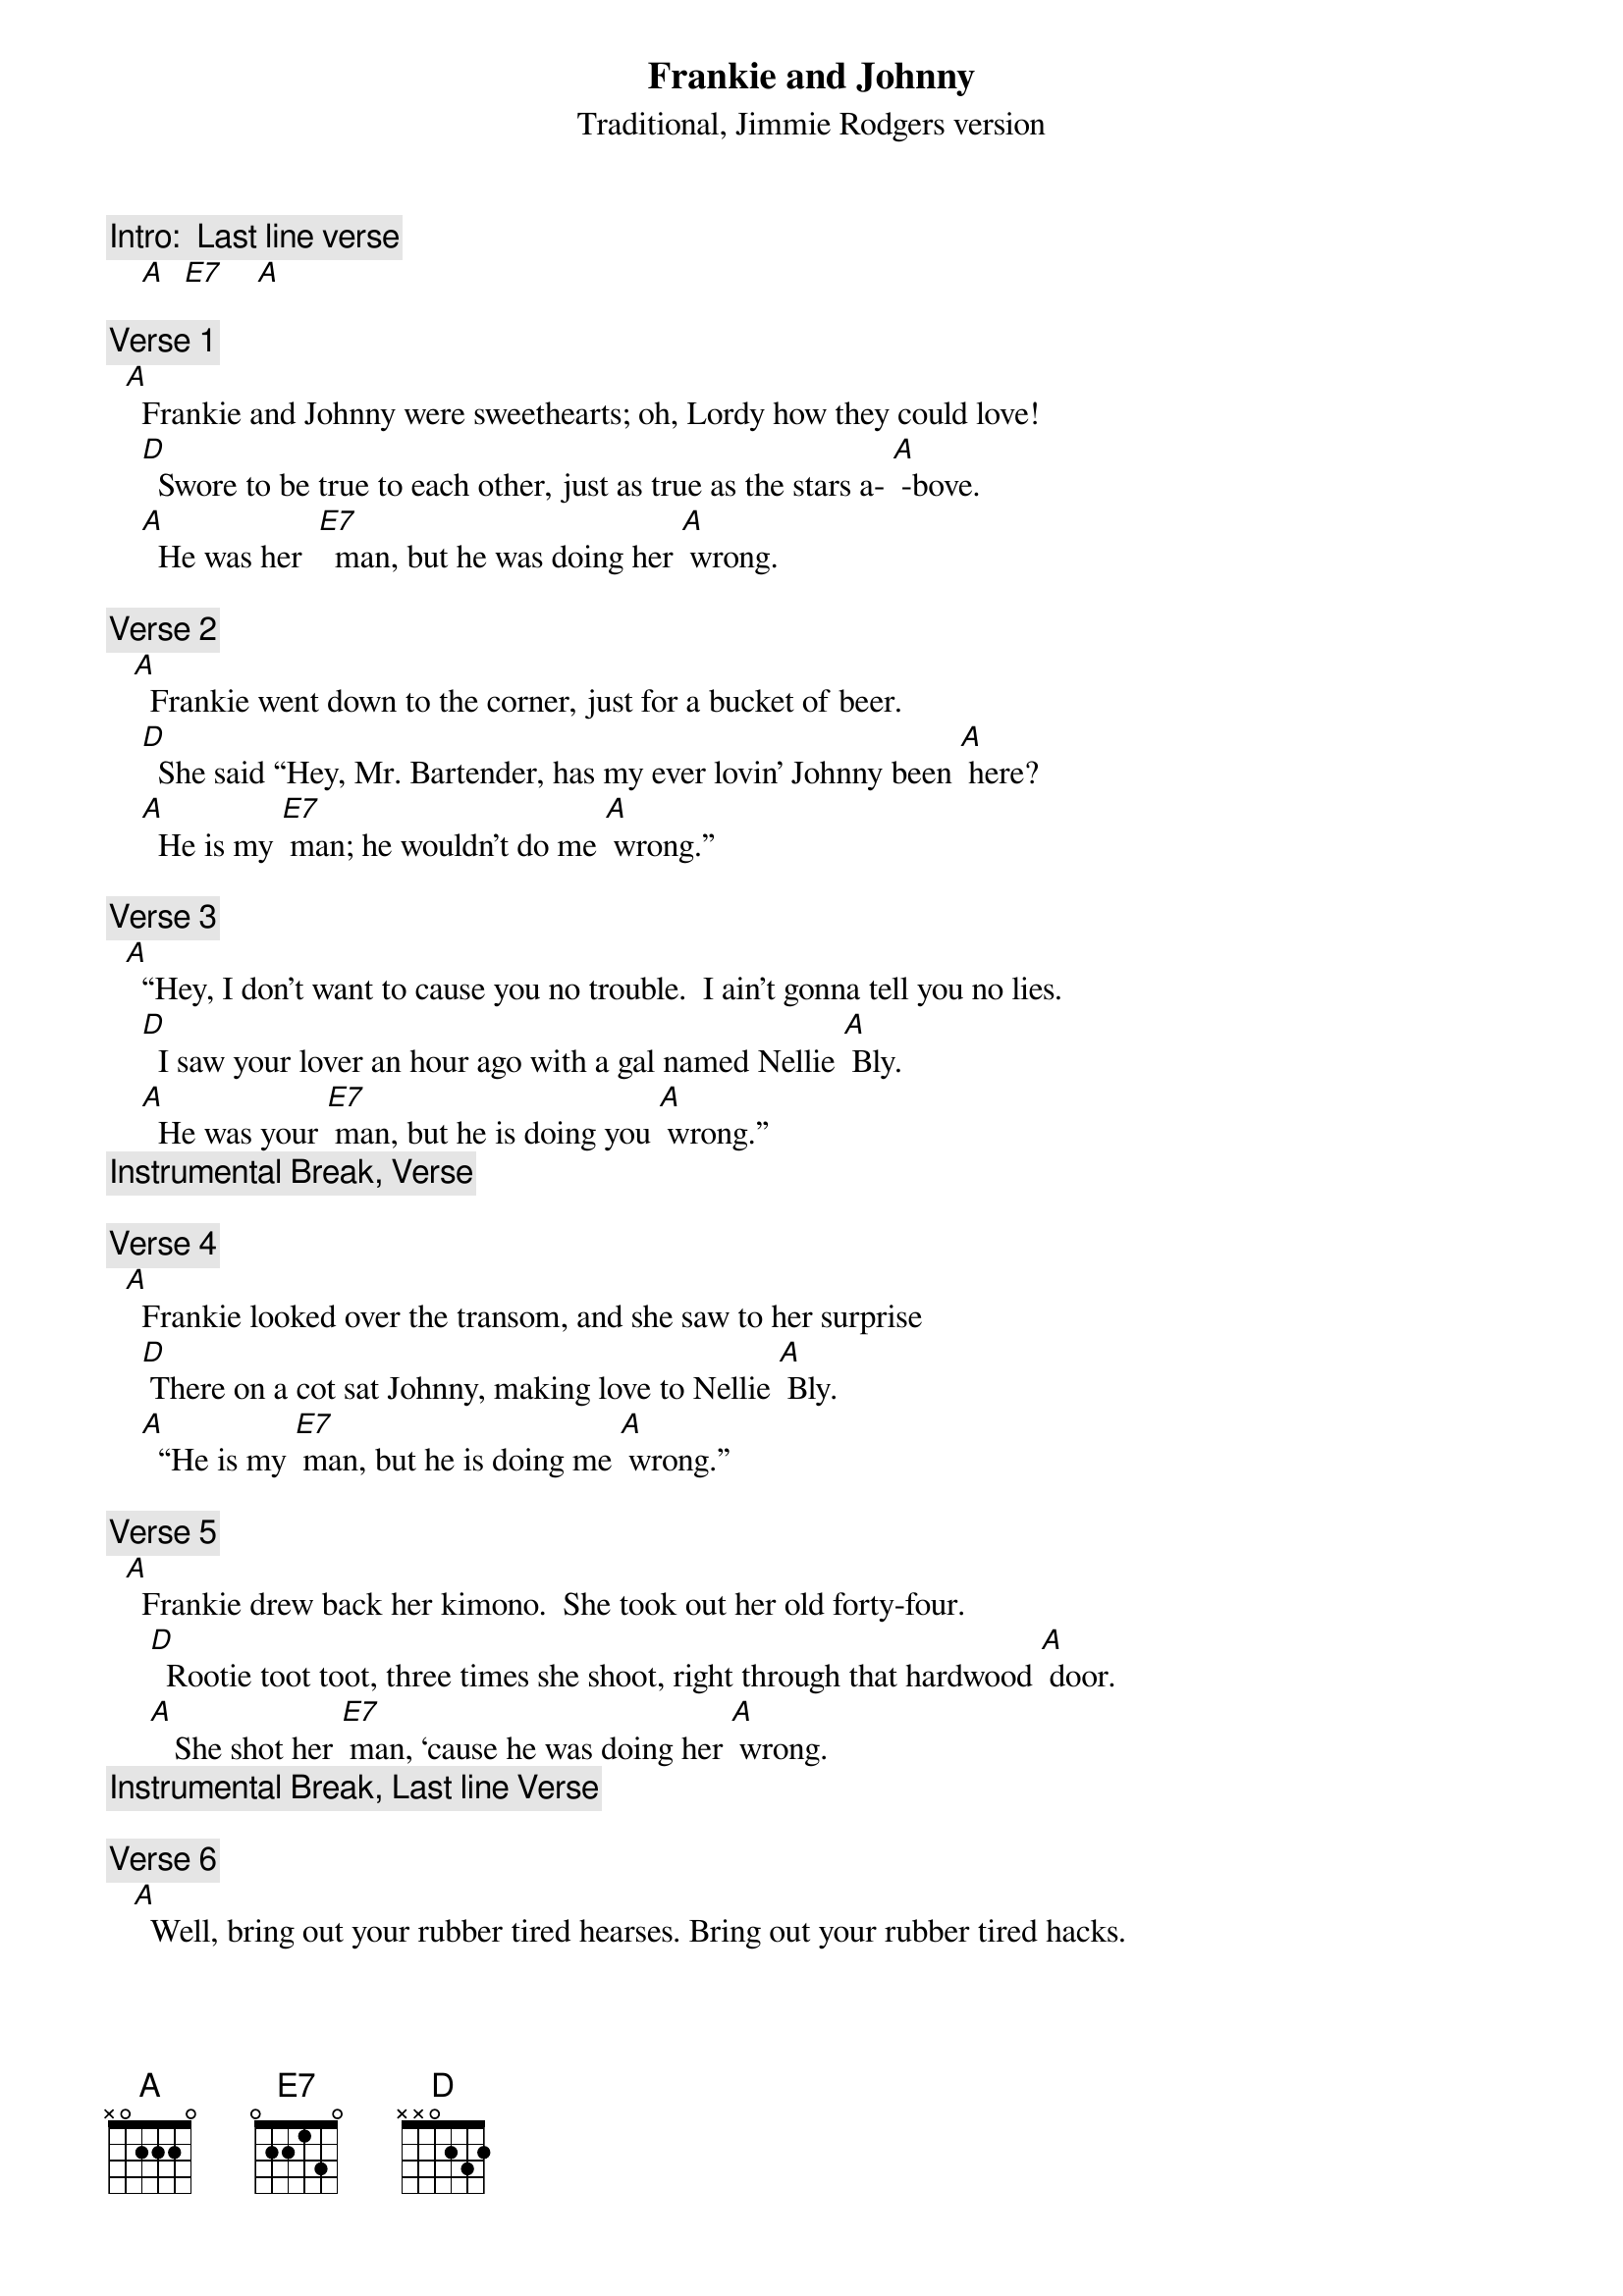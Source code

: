 {t: Frankie and Johnny}
{st: Traditional, Jimmie Rodgers version}

{c: Intro:  Last line verse}
    [A]  [E7]    [A]

{c: Verse 1}
  [A]  Frankie and Johnny were sweethearts; oh, Lordy how they could love!
    [D]  Swore to be true to each other, just as true as the stars a- [A] -bove. 
    [A]  He was her  [E7]  man, but he was doing her [A] wrong.

{c: Verse 2}
   [A]  Frankie went down to the corner, just for a bucket of beer.
    [D]  She said “Hey, Mr. Bartender, has my ever lovin’ Johnny been [A] here?
    [A]  He is my [E7] man; he wouldn’t do me [A] wrong.”

{c: Verse 3}
  [A]  “Hey, I don’t want to cause you no trouble.  I ain’t gonna tell you no lies.
    [D]  I saw your lover an hour ago with a gal named Nellie [A] Bly.
    [A]  He was your [E7] man, but he is doing you [A] wrong.”
{c: Instrumental Break, Verse}

{c: Verse 4}
  [A]  Frankie looked over the transom, and she saw to her surprise
    [D] There on a cot sat Johnny, making love to Nellie [A] Bly.
    [A]  “He is my [E7] man, but he is doing me [A] wrong.”

{c: Verse 5}
  [A]  Frankie drew back her kimono.  She took out her old forty-four.
     [D]  Rootie toot toot, three times she shoot, right through that hardwood [A] door.
     [A]   She shot her [E7] man, ‘cause he was doing her [A] wrong.
{c: Instrumental Break, Last line Verse}

{c: Verse 6}
   [A]  Well, bring out your rubber tired hearses. Bring out your rubber tired hacks.
     [D] She’s takin’ her man to the graveyard, & she ain’t a goin’ to bring him [A] back.
     [A] Lord, he was her [E7] man, and he was doing her [A] wrong.

{c: Verse 7}
  [A]  Bring out a thousand policemen.  Bring ’em around today.
    [D]  Lock her down in the dungeon, and throw the key a- [A] -way.
    [A]  She shot her [E7] man, ‘cause he was doing her [A] wrong.
{c: Instrumental Break, Verse}

{c: Verse 8}
  [A]  Frankie said to the warden, “What are you going to do?”
    [D]  And the warden said to Frankie “It’s electric chair for [A] you.
    [A]  You shot your [E7] man, ‘cause he was doing you [A] wrong.

{c: Verse 9}
  [A] Hey, this story has no moral.  This story has no end.
    [D]  The only thing this story goes to show is there ain’t no good in [A] men.
    [A]  He was her [E7] man, and he was doing her [A] wrong.
{c: Tag: Last line sung; }
{c: Last line instrumental}



